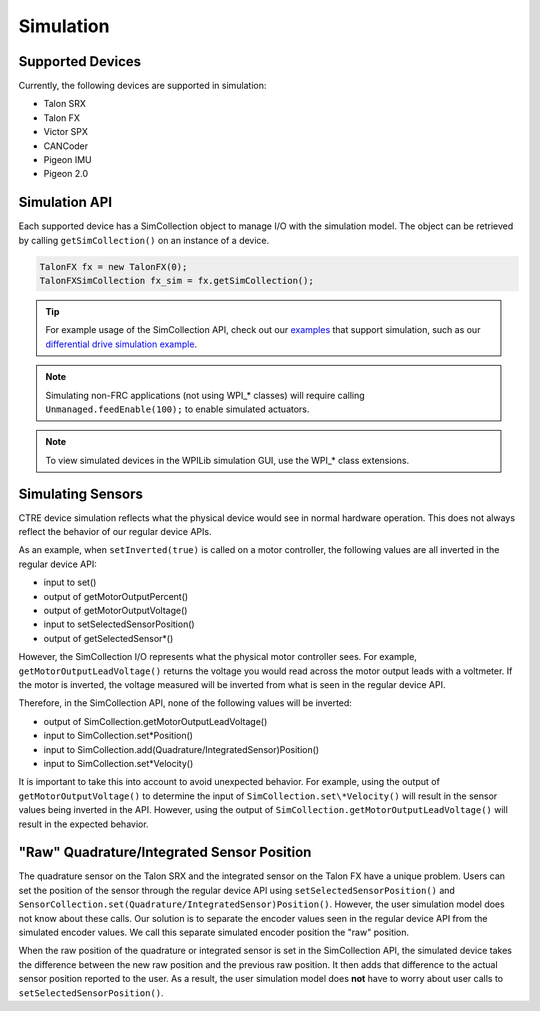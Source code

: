 .. _ch15a_Simulation:

Simulation
===========================

Supported Devices
~~~~~~~~~~~~~~~~~~~~~~~~~~~~~~~~~~~~~~~~~~~~~~~~~~~~~~~~~~~~~~~~~~~~~~~~~~~~~~~~~~~~~~
Currently, the following devices are supported in simulation:

- Talon SRX
- Talon FX
- Victor SPX
- CANCoder
- Pigeon IMU
- Pigeon 2.0

Simulation API
~~~~~~~~~~~~~~~~~~~~~~~~~~~~~~~~~~~~~~~~~~~~~~~~~~~~~~~~~~~~~~~~~~~~~~~~~~~~~~~~~~~~~~
Each supported device has a SimCollection object to manage I/O with the simulation model.
The object can be retrieved by calling ``getSimCollection()`` on an instance of a device.

.. code-block:: java

	TalonFX fx = new TalonFX(0);
	TalonFXSimCollection fx_sim = fx.getSimCollection();

.. tip:: For example usage of the SimCollection API, check out our `examples <https://github.com/CrossTheRoadElec/Phoenix-Examples-Languages>`_
	that support simulation, such as our
	`differential drive simulation example <https://github.com/CrossTheRoadElec/Phoenix-Examples-Languages/blob/master/Java%20General/DifferentialDrive_Simulation/src/main/java/frc/robot/Robot.java>`_.

.. note:: Simulating non-FRC applications (not using WPI\_\* classes) will require calling ``Unmanaged.feedEnable(100);`` to enable simulated actuators.

.. note:: To view simulated devices in the WPILib simulation GUI, use the WPI\_\* class extensions.

Simulating Sensors
~~~~~~~~~~~~~~~~~~~~~~~~~~~~~~~~~~~~~~~~~~~~~~~~~~~~~~~~~~~~~~~~~~~~~~~~~~~~~~~~~~~~~~
CTRE device simulation reflects what the physical device would see in normal hardware operation. This does not always reflect the behavior
of our regular device APIs.

As an example, when ``setInverted(true)`` is called on a motor controller, the following values are all inverted in the regular device API:

- input to set()
- output of getMotorOutputPercent()
- output of getMotorOutputVoltage()
- input to setSelectedSensorPosition()
- output of getSelectedSensor\*()

However, the SimCollection I/O represents what the physical motor controller sees. For example, ``getMotorOutputLeadVoltage()`` returns
the voltage you would read across the motor output leads with a voltmeter. If the motor is inverted, the voltage measured will be inverted
from what is seen in the regular device API.

Therefore, in the SimCollection API, none of the following values will be inverted:

- output of SimCollection.getMotorOutputLeadVoltage()
- input to SimCollection.set\*Position()
- input to SimCollection.add(Quadrature/IntegratedSensor)Position()
- input to SimCollection.set\*Velocity()

It is important to take this into account to avoid unexpected behavior. For example, using the output of ``getMotorOutputVoltage()`` to
determine the input of ``SimCollection.set\*Velocity()`` will result in the sensor values being inverted in the API. However, using the
output of ``SimCollection.getMotorOutputLeadVoltage()`` will result in the expected behavior.

"Raw" Quadrature/Integrated Sensor Position
~~~~~~~~~~~~~~~~~~~~~~~~~~~~~~~~~~~~~~~~~~~~~~~~~~~~~~~~~~~~~~~~~~~~~~~~~~~~~~~~~~~~~~
The quadrature sensor on the Talon SRX and the integrated sensor on the Talon FX have a unique problem. Users can set the position of the
sensor through the regular device API using ``setSelectedSensorPosition()`` and ``SensorCollection.set(Quadrature/IntegratedSensor)Position()``.
However, the user simulation model does not know about these calls. Our solution is to separate the encoder values seen in the regular device API
from the simulated encoder values. We call this separate simulated encoder position the "raw" position.

When the raw position of the quadrature or integrated sensor is set in the SimCollection API, the simulated device takes the difference between
the new raw position and the previous raw position. It then adds that difference to the actual sensor position reported to the user. As a result,
the user simulation model does **not** have to worry about user calls to ``setSelectedSensorPosition()``.
